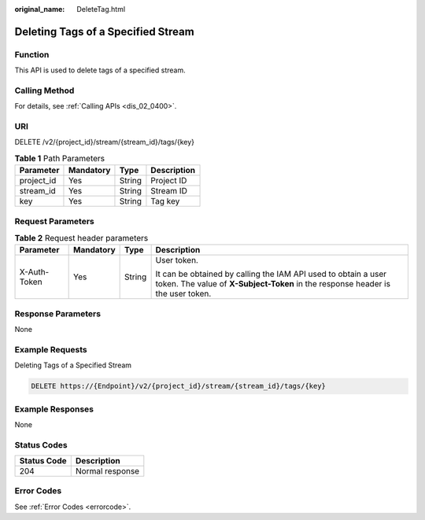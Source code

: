 :original_name: DeleteTag.html

.. _DeleteTag:

Deleting Tags of a Specified Stream
===================================

Function
--------

This API is used to delete tags of a specified stream.

Calling Method
--------------

For details, see :ref:`Calling APIs <dis_02_0400>`.

URI
---

DELETE /v2/{project_id}/stream/{stream_id}/tags/{key}

.. table:: **Table 1** Path Parameters

   ========== ========= ====== ===========
   Parameter  Mandatory Type   Description
   ========== ========= ====== ===========
   project_id Yes       String Project ID
   stream_id  Yes       String Stream ID
   key        Yes       String Tag key
   ========== ========= ====== ===========

Request Parameters
------------------

.. table:: **Table 2** Request header parameters

   +-----------------+-----------------+-----------------+---------------------------------------------------------------------------------------------------------------------------------------------------+
   | Parameter       | Mandatory       | Type            | Description                                                                                                                                       |
   +=================+=================+=================+===================================================================================================================================================+
   | X-Auth-Token    | Yes             | String          | User token.                                                                                                                                       |
   |                 |                 |                 |                                                                                                                                                   |
   |                 |                 |                 | It can be obtained by calling the IAM API used to obtain a user token. The value of **X-Subject-Token** in the response header is the user token. |
   +-----------------+-----------------+-----------------+---------------------------------------------------------------------------------------------------------------------------------------------------+

Response Parameters
-------------------

None

Example Requests
----------------

Deleting Tags of a Specified Stream

.. code-block:: text

   DELETE https://{Endpoint}/v2/{project_id}/stream/{stream_id}/tags/{key}

Example Responses
-----------------

None

Status Codes
------------

=========== ===============
Status Code Description
=========== ===============
204         Normal response
=========== ===============

Error Codes
-----------

See :ref:`Error Codes <errorcode>`.
